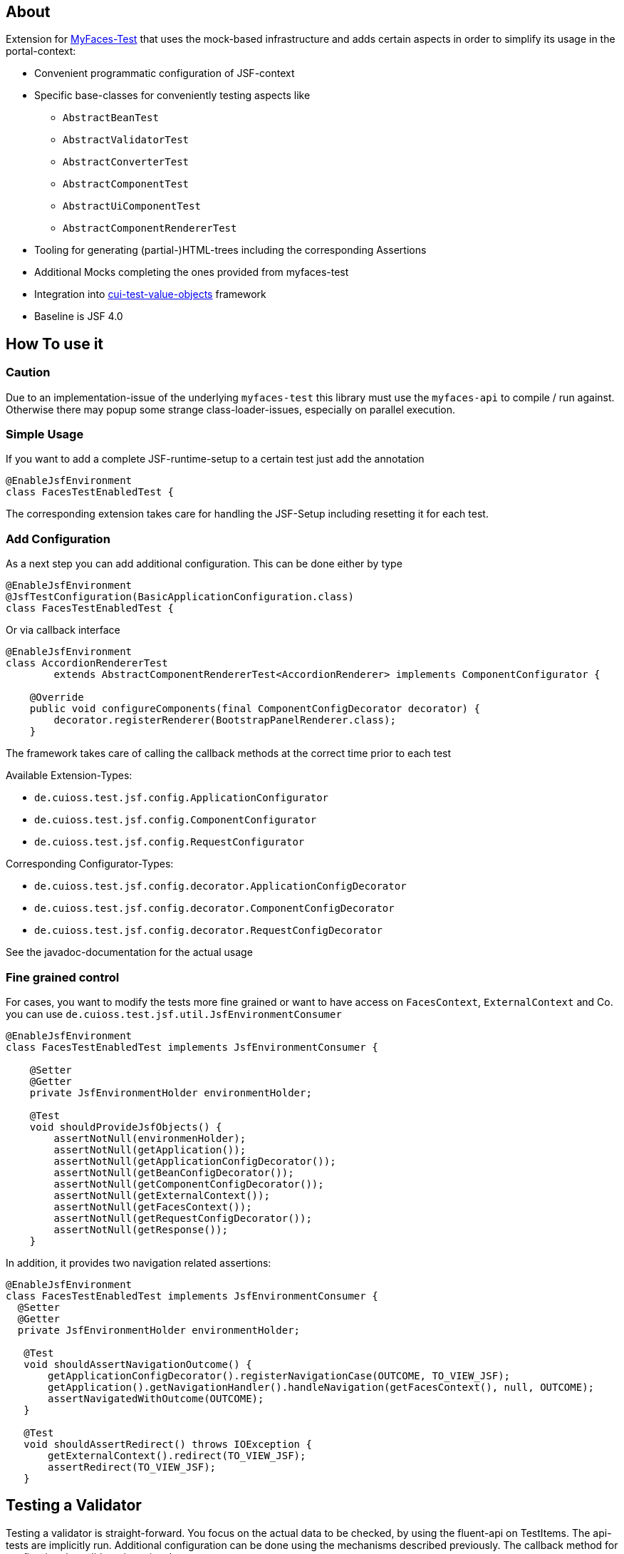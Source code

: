 == About

Extension for http://myfaces.apache.org/test/index.html[MyFaces-Test] that uses the mock-based infrastructure and adds certain aspects in order to simplify its usage in the portal-context:

* Convenient programmatic configuration of JSF-context
* Specific base-classes for conveniently testing aspects like 
** `AbstractBeanTest`
** `AbstractValidatorTest`
** `AbstractConverterTest`
** `AbstractComponentTest`
** `AbstractUiComponentTest`
** `AbstractComponentRendererTest`
* Tooling for generating (partial-)HTML-trees including the corresponding Assertions
* Additional Mocks completing the ones provided from myfaces-test
* Integration into https://github.com/cuioss/cui-test-value-objects[cui-test-value-objects] framework
* Baseline is JSF 4.0

== How To use it

=== Caution

Due to an implementation-issue of the underlying `myfaces-test` this library must use the `myfaces-api` to compile / run against. 
Otherwise there may popup some strange class-loader-issues, especially on parallel execution.

=== Simple Usage

If you want to add a complete JSF-runtime-setup to a certain test just add the annotation

[source,java]
----
@EnableJsfEnvironment
class FacesTestEnabledTest {
----

The corresponding extension takes care for handling the JSF-Setup including resetting it for each test.

=== Add Configuration

As a next step you can add additional configuration. This can be done either by type

[source,java]
----
@EnableJsfEnvironment
@JsfTestConfiguration(BasicApplicationConfiguration.class)
class FacesTestEnabledTest {
----

Or via callback interface

[source,java]
----
@EnableJsfEnvironment
class AccordionRendererTest
        extends AbstractComponentRendererTest<AccordionRenderer> implements ComponentConfigurator {

    @Override
    public void configureComponents(final ComponentConfigDecorator decorator) {
        decorator.registerRenderer(BootstrapPanelRenderer.class);
    }
----

The framework takes care of calling the callback methods at the correct time prior to each test

Available Extension-Types:

* `de.cuioss.test.jsf.config.ApplicationConfigurator`
* `de.cuioss.test.jsf.config.ComponentConfigurator`
* `de.cuioss.test.jsf.config.RequestConfigurator`

Corresponding Configurator-Types:

* `de.cuioss.test.jsf.config.decorator.ApplicationConfigDecorator`
* `de.cuioss.test.jsf.config.decorator.ComponentConfigDecorator`
* `de.cuioss.test.jsf.config.decorator.RequestConfigDecorator`

See the javadoc-documentation for the actual usage


=== Fine grained control

For cases, you want to modify the tests more fine grained or want to have access on `FacesContext`, `ExternalContext` and Co. you can use `de.cuioss.test.jsf.util.JsfEnvironmentConsumer`

[source,java]
----
@EnableJsfEnvironment
class FacesTestEnabledTest implements JsfEnvironmentConsumer {

    @Setter
    @Getter
    private JsfEnvironmentHolder environmentHolder;

    @Test
    void shouldProvideJsfObjects() {
        assertNotNull(environmenHolder);
        assertNotNull(getApplication());
        assertNotNull(getApplicationConfigDecorator());
        assertNotNull(getBeanConfigDecorator());
        assertNotNull(getComponentConfigDecorator());
        assertNotNull(getExternalContext());
        assertNotNull(getFacesContext());
        assertNotNull(getRequestConfigDecorator());
        assertNotNull(getResponse());
    }
----

In addition, it provides two navigation related assertions:

[source,java]
----
@EnableJsfEnvironment
class FacesTestEnabledTest implements JsfEnvironmentConsumer {
  @Setter
  @Getter
  private JsfEnvironmentHolder environmentHolder;

   @Test
   void shouldAssertNavigationOutcome() {
       getApplicationConfigDecorator().registerNavigationCase(OUTCOME, TO_VIEW_JSF);
       getApplication().getNavigationHandler().handleNavigation(getFacesContext(), null, OUTCOME);
       assertNavigatedWithOutcome(OUTCOME);
   }

   @Test
   void shouldAssertRedirect() throws IOException {
       getExternalContext().redirect(TO_VIEW_JSF);
       assertRedirect(TO_VIEW_JSF);
   }
----


== Testing a Validator
Testing a validator is straight-forward. You focus on the actual data to be checked, by using the fluent-api on TestItems. The api-tests are implicitly run. Additional configuration can be done using the mechanisms described previously.
The callback method for configuring the validator is optional.

[source,java]
----

class AbstractValidatorTestTest extends AbstractValidatorTest<LengthValidator, String> {

   @Override
   public void populate(final TestItems<String> testItems) {
       testItems.addValid("1").addValid("abc").addInvalidWithMessage("123456",
               LengthValidator.MAXIMUM_MESSAGE_ID);
   }

   @Override
   public void configure(final LengthValidator validator) {
       validator.setMaximum(5);
   }
----

Take a closer look at the parameter addInvalidWithMessage. It passes and checks the key not a resolved message, see `de.cuioss.test.jsf.junit5.EnableJsfEnvironment#useIdentityResouceBundle` for an explanation of the resource-bundle handling.

=== Testing a Converter

Testing a converter is straight-forward. You focus on the actual data to be checked, by using the fluent-api on TestItems. The api-tests are implicitly run. Additional configuration can be done using the mechanisms described previously.
The callback method for configuring the converter is again optional.

[source,java]
----

class AbstractConverterTestTest extends AbstractConverterTest<IntegerConverter, Integer> {

   @Override
   public void populate(final TestItems<Integer> testItems) {
       testItems.addRoundtripValues("1", "122", "2132121").addInvalidString("a")
               .addInvalidStringWithMessage("a", "jakarta.faces.converter.IntegerConverter.INTEGER")
               .addInvalidObject(Boolean.TRUE)
               .addInvalidObjectWithMessage(Boolean.FALSE, "jakarta.faces.converter.STRING")
               .addValidString("13").addValidStringWithObjectResult("17", 17)
               .addValidObject(2)
               .addValidObjectWithStringResult(14, "14");
   }

   @Override
   public void configure(IntegerConverter toBeConfigured) {
       // Optional configuration for converter-test
   }

}

----

=== Testing a Managed / Named Bean

Testing the attributes and canonical Object-Methods of a given Managed / Named Bean

[source,java]
----

@PropertyReflectionConfig(defaultValued = { MediumComplexityBean.STRING_WITH_DEFAULT_VALUE })
@ObjectTestConfig(equalsAndHashCodeExclude = MediumComplexityBean.ATTRIBUTE_NO_OBJECT_IDENTITY_STRING)
class AbstractBeanTestTest extends AbstractBeanTest<MediumComplexityBean> {

}

----

=== Testing a Component

Testing a component-class usually consists of testing the api-contract, the attribute handling (incl. Value-Expressions), and custom tests. Api and attributes are tested declarative.

[source,java]
----

@VerifyComponentProperties(of = { "offTextValue", "offTextKey" ,"onTextValue", "onTextKey","titleValue", "titleKey","rendered", "disabled" })
@JsfTestConfiguration(CoreJsfTestConfiguration.class)
class SwitchComponentTest extends AbstractComponentTest<SwitchComponent> {

   @Test // Tests actual logic
   void shouldResolvePassThroughAttributes() {
       SwitchComponent underTest = anyComponent();
       underTest.setDisabled(false);
       assertEquals(ImmutableMap.of("data-switch-disabled", "false"),
                underTest.resolvePassThroughAttributes());
       underTest.setDisabled(true);
       assertEquals(ImmutableMap.of("data-switch-disabled", "true"),
                underTest.resolvePassThroughAttributes());
   }
}

----

=== Testing a Component with Renderer

This is a complex real-world-example bringing together many aspects of the test-framework

[source,java]
----

@JsfTestConfiguration(CoreJsfTestConfiguration.class)
class SwitchRendererTest extends AbstractComponentRendererTest<SwitchRenderer> implements ComponentConfigurator {

    @Override
    public void configureComponents(final ComponentConfigDecorator decorator) {
        decorator.registerUIComponent(ColumnComponent.class).
        registerRenderer(LayoutComponentRenderer.class);
   }

    @Override
    protected UIComponent getComponent() {
        final SwitchComponent component = new SwitchComponent();
        component.setId(testComponent);
        component.setTitleValue(titleValue);
        component.setTitleKey(titleKey);
        component.setOnTextValue(onText);
        component.setOffTextValue(offText);
        component.setOnTextKey(onTextKey);
        component.setOffTextKey(offTextKey);
        component.setStyle(style);
        component.setSize(3);
        component.setStyleClass(styleClass);
        return component;
    }

   @Test
   void shouldRenderMinimal() {
       final SwitchComponent component = (SwitchComponent) getComponent();
       component.processEvent(new PostAddToViewEvent(component));
       component.processEvent(new PreRenderComponentEvent(component));

       final HtmlTreeBuilder expected = buildHtmlTree(false, false);
       assertRenderResult(component, expected.getDocument());
   }

   @Test
   void shouldRenderDisabled() {
       final SwitchComponent component = (SwitchComponent) getComponent();
       component.setDisabled(true);

       component.processEvent(new PostAddToViewEvent(component));
       component.processEvent(new PreRenderComponentEvent(component));

       final HtmlTreeBuilder expected = buildHtmlTree(false, true);
       assertRenderResult(component, expected.getDocument());
   }
   /**
    * <div id="testComponent_container"
    * name="testComponent_container"
    * data-switch-disabled="true|false">
    * <div class="col-sm-6 switch-placing">
    * <label class="switch">
    * <input id="testComponent" name="testComponent"/>
    * <span class="slider round"/>
    * </label>
    * <span class="switch-text" data-item-active="true">onText</span>
    * <span class="switch-text" data-item-active="false">offText</span>
    * </div>
    * </div>
    */
   private HtmlTreeBuilder buildHtmlTree(final boolean isActive, final boolean isDisabled) {
     final HtmlTreeBuilder expected = new HtmlTreeBuilder()
     // container
     .withNode(Node.DIV)
     .withAttributeNameAndId("testComponent_container")
     .withAttribute("data-switch-disabled", String.valueOf(isDisabled))
     .withAttribute(AttributeName.CLASS, styleClass)
     .withAttribute(AttributeName.STYLE, style)

     // column
     .withNode(Node.DIV)
     .withAttribute(AttributeName.CLASS, default_column_size + " switch-placing")

     // label
     .withNode(Node.LABEL)
     .withAttribute(AttributeName.CLASS, "switch")
     .withAttribute(AttributeName.TITLE, titleValue)

     // checkbox
     .withNode(Node.INPUT)
     .withAttributeNameAndId("testComponent")
     .currentHierarchyUp()

     // slider
     .withNode(Node.SPAN)
     .withAttribute(AttributeName.CLASS, "slider round")
     .currentHierarchyUp()

     // leaving label
     .currentHierarchyUp()

     // on text
     .withNode(Node.SPAN)
     .withAttribute(AttributeName.CLASS, "switch-text" + (!isActive ? " hidden" : ""))
     .withAttribute(AttributeName.DATA_ITEM_ACTIVE, "true")
     .withTextContent(onText)
     .currentHierarchyUp()

     // off text
     .withNode(Node.SPAN)
     .withAttribute(AttributeName.CLASS, "switch-text" + (isActive ? " hidden" : ""))
     .withAttribute(AttributeName.DATA_ITEM_ACTIVE, "false")
     .withTextContent(offText)
     .currentHierarchyUp()

     // leaving column
     .currentHierarchyUp();

      return expected;
    }
}
----
